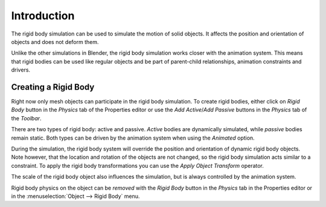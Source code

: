 
************
Introduction
************

The rigid body simulation can be used to simulate the motion of solid objects.
It affects the position and orientation of objects and does not deform them.

Unlike the other simulations in Blender, the rigid body simulation works closer with the animation system.
This means that rigid bodies can be used like regular objects and be part of parent-child relationships,
animation constraints and drivers.


Creating a Rigid Body
=====================

Right now only mesh objects can participate in the rigid body simulation.
To create rigid bodies, either click on *Rigid Body* button in the *Physics* tab of
the Properties editor or use the *Add Active*/*Add Passive* buttons in the *Physics* tab of the *Toolbar*.

There are two types of rigid body: active and passive. *Active* bodies are dynamically simulated, while *passive*
bodies remain static. Both types can be driven by the animation system when using the *Animated* option.

During the simulation,
the rigid body system will override the position and orientation of dynamic rigid body objects.
Note however, that the location and rotation of the objects are not changed,
so the rigid body simulation acts similar to a constraint.
To apply the rigid body transformations you can use
the *Apply Object Transform* operator.

The scale of the rigid body object also influences the simulation, but is always controlled by the animation system.

Rigid body physics on the object can be *removed* with the *Rigid Body* button
in the *Physics* tab in the Properties editor or in the :menuselection:`Object --> Rigid Body` menu.
